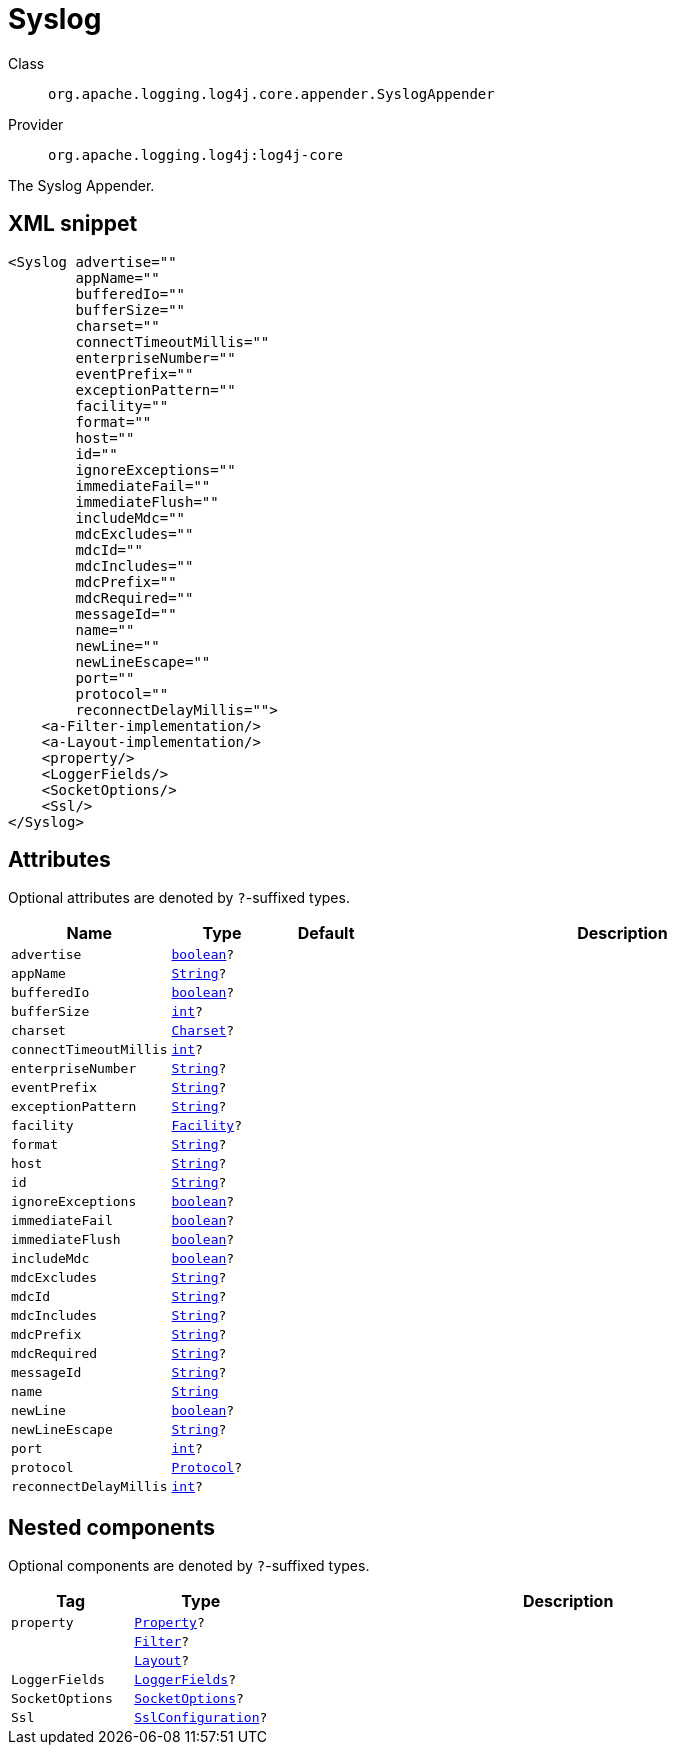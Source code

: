 ////
Licensed to the Apache Software Foundation (ASF) under one or more
contributor license agreements. See the NOTICE file distributed with
this work for additional information regarding copyright ownership.
The ASF licenses this file to You under the Apache License, Version 2.0
(the "License"); you may not use this file except in compliance with
the License. You may obtain a copy of the License at

    https://www.apache.org/licenses/LICENSE-2.0

Unless required by applicable law or agreed to in writing, software
distributed under the License is distributed on an "AS IS" BASIS,
WITHOUT WARRANTIES OR CONDITIONS OF ANY KIND, either express or implied.
See the License for the specific language governing permissions and
limitations under the License.
////
[#org_apache_logging_log4j_core_appender_SyslogAppender]
= Syslog

Class:: `org.apache.logging.log4j.core.appender.SyslogAppender`
Provider:: `org.apache.logging.log4j:log4j-core`

The Syslog Appender.

[#org_apache_logging_log4j_core_appender_SyslogAppender-XML-snippet]
== XML snippet
[source, xml]
----
<Syslog advertise=""
        appName=""
        bufferedIo=""
        bufferSize=""
        charset=""
        connectTimeoutMillis=""
        enterpriseNumber=""
        eventPrefix=""
        exceptionPattern=""
        facility=""
        format=""
        host=""
        id=""
        ignoreExceptions=""
        immediateFail=""
        immediateFlush=""
        includeMdc=""
        mdcExcludes=""
        mdcId=""
        mdcIncludes=""
        mdcPrefix=""
        mdcRequired=""
        messageId=""
        name=""
        newLine=""
        newLineEscape=""
        port=""
        protocol=""
        reconnectDelayMillis="">
    <a-Filter-implementation/>
    <a-Layout-implementation/>
    <property/>
    <LoggerFields/>
    <SocketOptions/>
    <Ssl/>
</Syslog>
----

[#org_apache_logging_log4j_core_appender_SyslogAppender-attributes]
== Attributes

Optional attributes are denoted by `?`-suffixed types.

[cols="1m,1m,1m,5"]
|===
|Name|Type|Default|Description

|advertise
|xref:../../scalars.adoc#boolean[boolean]?
|
a|

|appName
|xref:../../scalars.adoc#java_lang_String[String]?
|
a|

|bufferedIo
|xref:../../scalars.adoc#boolean[boolean]?
|
a|

|bufferSize
|xref:../../scalars.adoc#int[int]?
|
a|

|charset
|xref:../../scalars.adoc#java_nio_charset_Charset[Charset]?
|
a|

|connectTimeoutMillis
|xref:../../scalars.adoc#int[int]?
|
a|

|enterpriseNumber
|xref:../../scalars.adoc#java_lang_String[String]?
|
a|

|eventPrefix
|xref:../../scalars.adoc#java_lang_String[String]?
|
a|

|exceptionPattern
|xref:../../scalars.adoc#java_lang_String[String]?
|
a|

|facility
|xref:../../scalars.adoc#org_apache_logging_log4j_core_net_Facility[Facility]?
|
a|

|format
|xref:../../scalars.adoc#java_lang_String[String]?
|
a|

|host
|xref:../../scalars.adoc#java_lang_String[String]?
|
a|

|id
|xref:../../scalars.adoc#java_lang_String[String]?
|
a|

|ignoreExceptions
|xref:../../scalars.adoc#boolean[boolean]?
|
a|

|immediateFail
|xref:../../scalars.adoc#boolean[boolean]?
|
a|

|immediateFlush
|xref:../../scalars.adoc#boolean[boolean]?
|
a|

|includeMdc
|xref:../../scalars.adoc#boolean[boolean]?
|
a|

|mdcExcludes
|xref:../../scalars.adoc#java_lang_String[String]?
|
a|

|mdcId
|xref:../../scalars.adoc#java_lang_String[String]?
|
a|

|mdcIncludes
|xref:../../scalars.adoc#java_lang_String[String]?
|
a|

|mdcPrefix
|xref:../../scalars.adoc#java_lang_String[String]?
|
a|

|mdcRequired
|xref:../../scalars.adoc#java_lang_String[String]?
|
a|

|messageId
|xref:../../scalars.adoc#java_lang_String[String]?
|
a|

|name
|xref:../../scalars.adoc#java_lang_String[String]
|
a|

|newLine
|xref:../../scalars.adoc#boolean[boolean]?
|
a|

|newLineEscape
|xref:../../scalars.adoc#java_lang_String[String]?
|
a|

|port
|xref:../../scalars.adoc#int[int]?
|
a|

|protocol
|xref:../../scalars.adoc#org_apache_logging_log4j_core_net_Protocol[Protocol]?
|
a|

|reconnectDelayMillis
|xref:../../scalars.adoc#int[int]?
|
a|

|===

[#org_apache_logging_log4j_core_appender_SyslogAppender-components]
== Nested components

Optional components are denoted by `?`-suffixed types.

[cols="1m,1m,5"]
|===
|Tag|Type|Description

|property
|xref:../log4j-core/org.apache.logging.log4j.core.config.Property.adoc[Property]?
a|

|
|xref:../log4j-core/org.apache.logging.log4j.core.Filter.adoc[Filter]?
a|

|
|xref:../log4j-core/org.apache.logging.log4j.core.Layout.adoc[Layout]?
a|

|LoggerFields
|xref:../log4j-core/org.apache.logging.log4j.core.layout.LoggerFields.adoc[LoggerFields]?
a|

|SocketOptions
|xref:../log4j-core/org.apache.logging.log4j.core.net.SocketOptions.adoc[SocketOptions]?
a|

|Ssl
|xref:../log4j-core/org.apache.logging.log4j.core.net.ssl.SslConfiguration.adoc[SslConfiguration]?
a|

|===
